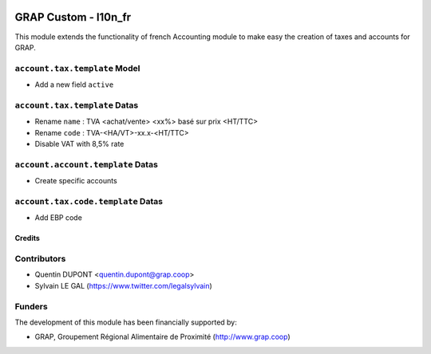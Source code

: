 .. image:: https://img.shields.io/badge/license-AGPL--3-blue.png
   :target: https://www.gnu.org/licenses/agpl
   :alt: License: AGPL-3

=====================
GRAP Custom - l10n_fr
=====================

This module extends the functionality of french Accounting module
to make easy the creation of taxes and accounts for GRAP.

``account.tax.template`` Model
------------------------------

* Add a new field ``active``

``account.tax.template`` Datas
------------------------------

* Rename ``name`` : TVA <achat/vente> <xx%> basé sur prix <HT/TTC>
* Rename ``code`` : TVA-<HA/VT>-xx.x-<HT/TTC>
* Disable VAT with 8,5% rate

``account.account.template`` Datas
----------------------------------

* Create specific accounts

``account.tax.code.template`` Datas
------------------------------

* Add EBP code

Credits
=======

Contributors
------------

* Quentin DUPONT <quentin.dupont@grap.coop>
* Sylvain LE GAL (https://www.twitter.com/legalsylvain)

Funders
-------

The development of this module has been financially supported by:

* GRAP, Groupement Régional Alimentaire de Proximité (http://www.grap.coop)
